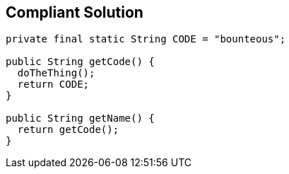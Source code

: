 == Compliant Solution

[source,text]
----
private final static String CODE = "bounteous";

public String getCode() {
  doTheThing();
  return CODE;
}

public String getName() {
  return getCode();
}
----
